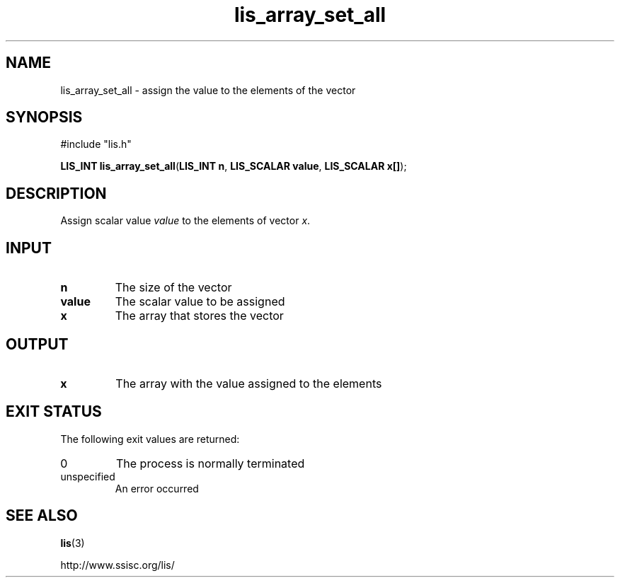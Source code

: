 .TH lis_array_set_all 3 "3 Dec 2014" "Man Page" "Lis Library Functions"

.SH NAME

lis_array_set_all \- assign the value to the elements of the vector 

.SH SYNOPSIS

#include "lis.h"

\fBLIS_INT lis_array_set_all\fR(\fBLIS_INT n\fR, \fBLIS_SCALAR value\fR, \fBLIS_SCALAR x[]\fR);

.SH DESCRIPTION

Assign scalar value \fIvalue\fR to the elements of vector \fIx\fR.

.SH INPUT

.IP "\fBn\fR"
The size of the vector

.IP "\fBvalue\fR"
The scalar value to be assigned

.IP "\fBx\fR"
The array that stores the vector

.SH OUTPUT

.IP "\fBx\fR"
The array with the value assigned to the elements

.SH EXIT STATUS

The following exit values are returned:
.IP "0"
The process is normally terminated
.IP "unspecified"
An error occurred

.SH SEE ALSO

.BR lis (3)
.PP
http://www.ssisc.org/lis/

